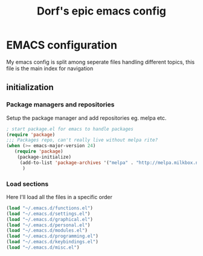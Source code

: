 #+TITLE: Dorf's epic emacs config
#+OPTIONS: toc:4 h:4

* EMACS configuration
  My emacs config is split among seperate files handling different topics, this file is the main index for navigation

** initialization

*** Package managers and repositories
    Setup the package manager and add repositories eg. melpa etc.
#+begin_src emacs-lisp
; start package.el for emacs to handle packages
(require 'package)
;;; Packages repo, can't really live without melpa rite?
(when (>= emacs-major-version 24)
   (require 'package)
    (package-initialize)
     (add-to-list 'package-archives '("melpa" . "http://melpa.milkbox.net/packages/") t)
      )
#+end_src

*** Load sections
    Here I'll load all the files in a specific order
#+begin_src emacs-lisp
(load "~/.emacs.d/functions.el")
(load "~/.emacs.d/settings.el")
(load "~/.emacs.d/graphical.el")
(load "~/.emacs.d/personal.el")
(load "~/.emacs.d/modules.el")
(load "~/.emacs.d/programming.el")
(load "~/.emacs.d/keybindings.el")
(load "~/.emacs.d/misc.el")
#+end_src

